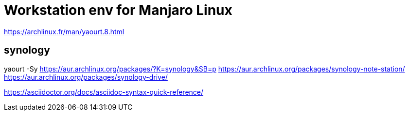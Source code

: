 # Workstation env for Manjaro Linux

https://archlinux.fr/man/yaourt.8.html


## synology

yaourt -Sy 
https://aur.archlinux.org/packages/?K=synology&SB=p
https://aur.archlinux.org/packages/synology-note-station/
https://aur.archlinux.org/packages/synology-drive/


https://asciidoctor.org/docs/asciidoc-syntax-quick-reference/

